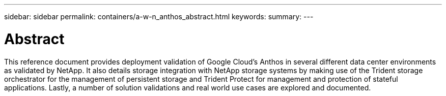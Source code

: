 ---
sidebar: sidebar
permalink: containers/a-w-n_anthos_abstract.html
keywords:
summary:
---

= Abstract
:hardbreaks:
:nofooter:
:icons: font
:linkattrs:
:imagesdir: ../media/

//
// This file was created with NDAC Version 0.9 (June 4, 2020)
//
// 2020-06-25 14:31:33.570753
//

[.lead]
This reference document provides deployment validation of Google Cloud's Anthos in several different data center environments as validated by NetApp. It also details storage integration with NetApp storage systems by making use of the Trident storage orchestrator for the management of persistent storage and Trident Protect for management and protection of stateful applications. Lastly, a number of solution validations and real world use cases are explored and documented.
